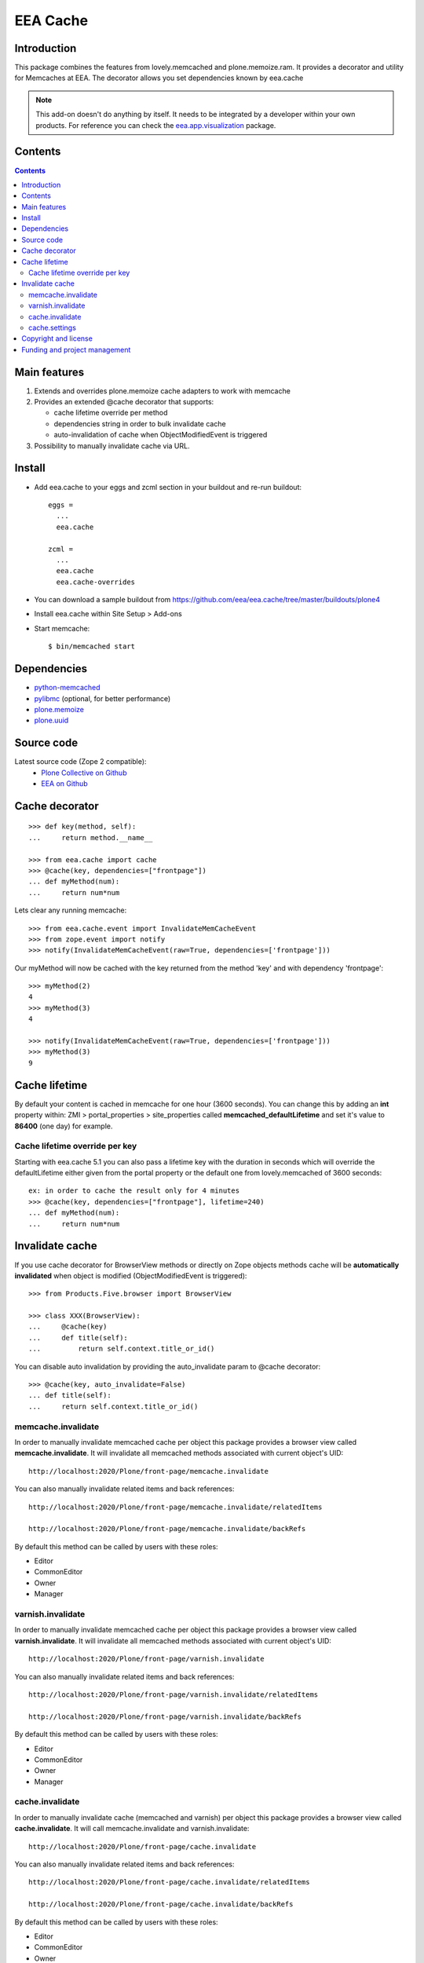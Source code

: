=========
EEA Cache
=========
.. image:: http://ci.eionet.europa.eu/job/eea/job/eea.cache/job/master/badge/icon
  :target: http://ci.eionet.europa.eu/job/eea/job/eea.cache/job/master/display/redirect

Introduction
============

This package combines the features from lovely.memcached and plone.memoize.ram.
It provides a decorator and utility for Memcaches at EEA.
The decorator allows you set dependencies known by eea.cache

.. note ::

  This add-on doesn't do anything by itself. It needs to be integrated by a
  developer within your own products. For reference you can check
  the `eea.app.visualization`_ package.

Contents
========

.. contents::

Main features
=============

1. Extends and overrides plone.memoize cache adapters to work with memcache
2. Provides an extended @cache decorator that supports:

   * cache lifetime override per method
   * dependencies string in order to bulk invalidate cache
   * auto-invalidation of cache when ObjectModifiedEvent is triggered

3. Possibility to manually invalidate cache via URL.

Install
=======

* Add eea.cache to your eggs and zcml section in your buildout and re-run buildout::

    eggs =
      ...
      eea.cache

    zcml =
      ...
      eea.cache
      eea.cache-overrides

* You can download a sample buildout from https://github.com/eea/eea.cache/tree/master/buildouts/plone4
* Install eea.cache within Site Setup > Add-ons
* Start memcache::

  $ bin/memcached start

Dependencies
============

* `python-memcached`_
* `pylibmc`_ (optional, for better performance)
* `plone.memoize`_
* `plone.uuid`_


Source code
===========

Latest source code (Zope 2 compatible):
  * `Plone Collective on Github <https://github.com/collective/eea.cache>`_
  * `EEA on Github <https://github.com/eea/eea.cache>`_


Cache decorator
===============

::

    >>> def key(method, self):
    ...     return method.__name__

    >>> from eea.cache import cache
    >>> @cache(key, dependencies=["frontpage"])
    ... def myMethod(num):
    ...     return num*num

Lets clear any running memcache::

    >>> from eea.cache.event import InvalidateMemCacheEvent
    >>> from zope.event import notify
    >>> notify(InvalidateMemCacheEvent(raw=True, dependencies=['frontpage']))

Our myMethod will now be cached with the key returned from the method 'key' and
with dependency 'frontpage'::

    >>> myMethod(2)
    4
    >>> myMethod(3)
    4

    >>> notify(InvalidateMemCacheEvent(raw=True, dependencies=['frontpage']))
    >>> myMethod(3)
    9

Cache lifetime
==============
By default your content is cached in memcache for one hour (3600 seconds). You
can change this by adding an **int** property within: ZMI > portal_properties >
site_properties called **memcached_defaultLifetime** and set it's value to
**86400** (one day) for example.


Cache lifetime override per key
-------------------------------

Starting with eea.cache 5.1 you can also pass a lifetime key with the duration
in seconds which will override the defaultLifetime either given from the
portal property or the default one from lovely.memcached of 3600 seconds::

    ex: in order to cache the result only for 4 minutes
    >>> @cache(key, dependencies=["frontpage"], lifetime=240)
    ... def myMethod(num):
    ...     return num*num


Invalidate cache
================
If you use cache decorator for BrowserView methods or directly on Zope objects
methods cache will be **automatically invalidated** when object is modified
(ObjectModifiedEvent is triggered)::

    >>> from Products.Five.browser import BrowserView

    >>> class XXX(BrowserView):
    ...     @cache(key)
    ...     def title(self):
    ...         return self.context.title_or_id()

You can disable auto invalidation by providing the auto_invalidate param to @cache
decorator::

    >>> @cache(key, auto_invalidate=False)
    ... def title(self):
    ...     return self.context.title_or_id()

memcache.invalidate
-------------------
In order to manually invalidate memcached cache per object this package
provides a browser view called **memcache.invalidate**.
It will invalidate all memcached methods associated with current object's UID::

    http://localhost:2020/Plone/front-page/memcache.invalidate

You can also manually invalidate related items and back references::

    http://localhost:2020/Plone/front-page/memcache.invalidate/relatedItems

    http://localhost:2020/Plone/front-page/memcache.invalidate/backRefs

By default this method can be called by users with these roles:

* Editor
* CommonEditor
* Owner
* Manager

varnish.invalidate
-------------------
In order to manually invalidate memcached cache per object this package
provides a browser view called **varnish.invalidate**.
It will invalidate all memcached methods associated with current object's UID::

    http://localhost:2020/Plone/front-page/varnish.invalidate

You can also manually invalidate related items and back references::

    http://localhost:2020/Plone/front-page/varnish.invalidate/relatedItems

    http://localhost:2020/Plone/front-page/varnish.invalidate/backRefs

By default this method can be called by users with these roles:

* Editor
* CommonEditor
* Owner
* Manager

cache.invalidate
----------------
In order to manually invalidate cache (memcached and varnish) per object this
package provides a browser view called **cache.invalidate**.
It will call memcache.invalidate and varnish.invalidate::

    http://localhost:2020/Plone/front-page/cache.invalidate

You can also manually invalidate related items and back references::

    http://localhost:2020/Plone/front-page/cache.invalidate/relatedItems

    http://localhost:2020/Plone/front-page/cache.invalidate/backRefs

By default this method can be called by users with these roles:

* Editor
* CommonEditor
* Owner
* Manager

cache.settings
--------------
There is also a Cache Tab per object where you can manually select which cache
to invalidate. By default, you can invalidate memcache and varnish. You also
have the possibility to invalidate memcache and/or varnish for related items
and also fo back references.

This form can be extended with more options. For a more detailed
example see `eea.pdf`_

**configure.zcml**::

  <adapter
    zcml:condition="installed eea.cache"
    factory=".behavior.ExtraBehavior"
    />

  <adapter
    zcml:condition="installed eea.cache"
    factory=".behavior.ExtraSettings"
    name="eea.pdf.cache.extender"
    />

**behavior.py**::

  # Model
  class IExtraSettings(model.Schema):
      """ Extra settings
      """
      pdf = schema.Bool(
          title=_(u"PDF"),
          description=_(u"Invalidate latest generated PDF file"),
          required=False,
          default=False
      )


  # Behaviour
  class ExtraBehavior(object):
      implements(IExtraSettings)
      adapts(IPDFAware)

      def __init__(self, context):
          self.context = context

      @property
      def pdf(self):
          """ PDF
          """
          return False

      @pdf.setter
      def pdf(self, value):
          """ Invalidate last generated PDF?
          """
          if not value:
              return

          removePdfFiles()

  # Form
  class ExtraSettings(extensible.FormExtender):
      adapts(IPDFAware, ILayer, SettingsForm)

      def __init__(self, context, request, form):
          self.context = context
          self.request = request
          self.form = form

      def update(self):
          """ Extend form
          """
          self.add(IExtraSettings, prefix="extra")
          self.move('pdf', after='varnish', prefix='extra')


Copyright and license
=====================
The Initial Owner of the Original Code is European Environment Agency (EEA).
All Rights Reserved.

The eea.cache (the Original Code) is free software;
you can redistribute it and/or modify it under the terms of the GNU
General Public License as published by the Free Software Foundation;
either version 2 of the License, or (at your option) any later
version.

More details under docs/License.txt


Funding and project management
==============================

EEA_ - European Environment Agency (EU)

.. _EEA: http://www.eea.europa.eu/
.. _`EEA Cache`: http://eea.github.com/docs/eea.cache
.. _`plone.recipe.zope2instance`: http://pypi.python.org/pypi/plone.recipe.zope2instance
.. _`eea.app.visualization`: http://eea.github.com/docs/eea.app.visualization
.. _`plone.memoize`: http://pypi.python.org/pypi/plone.memoize
.. _`pylibmc`: http://pypi.python.org/pypi/pylibmc
.. _`plone.uuid`: http://pypi.python.org/pypi/plone.uuid
.. _`python-memcached`: http://pypi.python.org/pypi/python-memcached
.. _`eea.pdf`: http://eea.github.io/docs/eea.pdf
